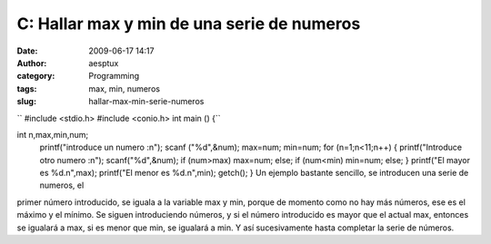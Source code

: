 C: Hallar max y min de una serie de numeros
###########################################
:date: 2009-06-17 14:17
:author: aesptux
:category: Programming
:tags: max, min, numeros
:slug: hallar-max-min-serie-numeros

`` #include <stdio.h> #include <conio.h> int main () {``

int n,max,min,num;
 printf("introduce un numero :n");
 scanf ("%d",&num);
 max=num;
 min=num;
 for (n=1;n<11;n++)
 {
 printf("Introduce otro numero :n");
 scanf("%d",&num);
 if (num>max)
 max=num;
 else;
 if (num<min)
 min=num;
 else;
 }
 printf("El mayor es %d.n",max);
 printf("El menor es %d.n",min);
 getch();
 }
 Un ejemplo bastante sencillo, se introducen una serie de numeros, el
primer número introducido, se iguala a la variable max y min, porque de
momento como no hay más números, ese es el máximo y el mínimo. Se siguen
introduciendo números, y si el número introducido es mayor que el actual
max, entonces se igualará a max, si es menor que min, se igualará a min.
Y así sucesivamente hasta completar la serie de números.
